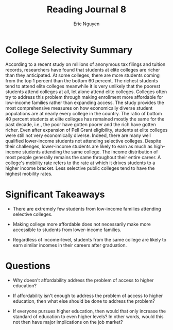 #+TITLE: Reading Journal 8
#+AUTHOR: Eric Nguyen
#+LATEX_HEADER: \usepackage[margin=1in]{geometry}
#+OPTIONS: toc:nil num:nil

* College Selectivity Summary

According to a recent study on millions of anonymous tax filings and tuition records, researchers have found that students at elite colleges are richer than they anticipated.
At some colleges, there are more students coming from the top 1 percent than the bottom 60 percent.
The richest students tend to attend elite colleges meanwhile it is very unlikely that the poorest students attend colleges at all, let alone attend elite colleges.
Colleges often try to address this problem through making enrollment more affordable for low-income families rather than expanding access.
The study provides the most comprehensive measures on how economically diverse student populations are at nearly every college in the country.
The ratio of bottom 40 percent students at elite colleges has remained mostly the same for the past decade, i.e., the poor have gotten poorer and the rich have gotten richer.
Even after expansion of Pell Grant eligibility, students at elite colleges were still not very economically diverse.
Indeed, there are many well qualified lower-income students not attending selective colleges.
Despite their challenges, lower-income students are likely to earn as much as high-income students attending the same college.
The income distribution of most people generally remains the same throughout their entire career.
A college's mobility rate refers to the rate at which it drives students to a higher income bracket.
Less selective public colleges tend to have the highest mobility rates.

* Significant Takeaways

- There are extremely few students from low-income families attending selective colleges.

- Making college more affordable does not necessarily make more accessible to students from lower-income families.

- Regardless of income-level, students from the same college are likely to earn similar incomes in their careers after graduation.

* Questions

- Why doesn't affordability address the problem of access to higher education?

- If affordability isn't enough to address the problem of access to higher education, then what else should be done to address the problem?

- If everyone pursues higher education, then would that only increase the standard of education to even higher levels?
  In other words, would this not then have major implications on the job market?
